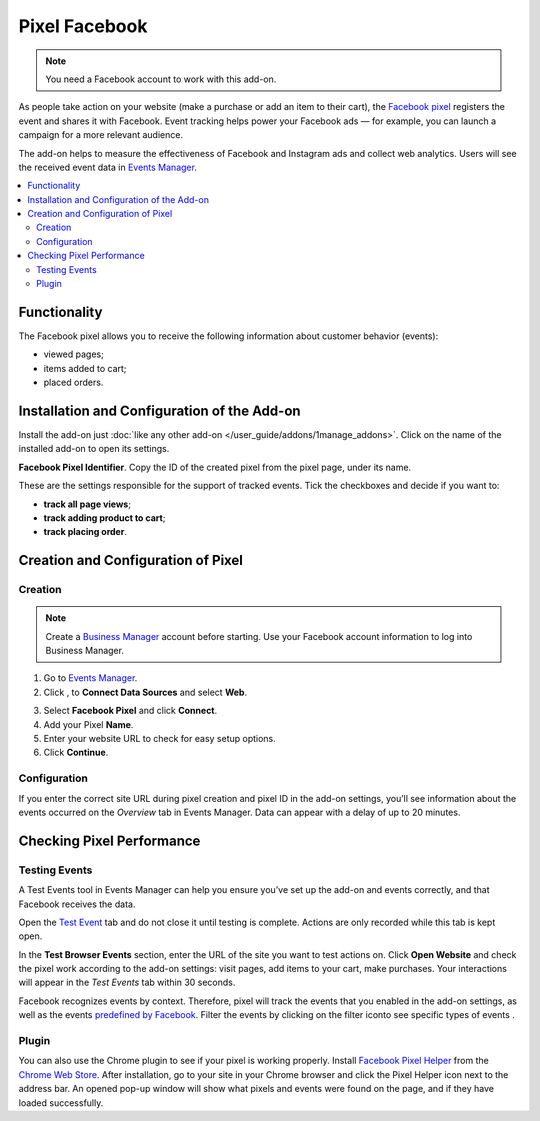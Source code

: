 **************
Pixel Facebook
**************

.. note:: 

    You need a Facebook account to work with this add-on.

As people take action on your website (make a purchase or add an item to their cart), the `Facebook pixel <https://www.facebook.com/business/help/742478679120153?id=1205376682832142>`__ registers the event and shares it with Facebook. Event tracking helps power your Facebook ads — for example, you can launch a campaign for a more relevant audience.

The add-on helps to measure the effectiveness of Facebook and Instagram ads and collect web analytics. Users will see the received event data in `Events Manager <https://www.facebook.com/business/help/898185560232180?id=1205376682832142>`__.

.. contents::
    :backlinks: none
    :local:

=============
Functionality
=============

The Facebook pixel allows you to receive the following information about customer behavior (events):

* viewed pages;

* items added to cart;

* placed orders.

============================================
Installation and Configuration of the Add-on
============================================

Install the add-on just :doc:`like any other add-on </user_guide/addons/1manage_addons>`. Click on the name of the installed add-on to open its settings.

**Facebook Pixel Identifier**. Copy the ID of the created pixel from the pixel page, under its name.

.. image:: img/id.png
    :align: center
    :alt: Pixel ID in the Facebook personal area.

These are the settings responsible for the support of tracked events. Tick the checkboxes and decide if you want to:

* **track all page views**;

* **track adding product to cart**;

* **track placing order**.

.. image:: img/settings.png
    :align: center
    :alt: Add-on settings.

===================================
Creation and Configuration of Pixel 
===================================

Creation
--------

.. note:: 

    Create a `Business Manager <https://www.facebook.com/business/help/1710077379203657?id=180505742745347>`__ account before starting. Use your Facebook account information to log into Business Manager.

1. Go to `Events Manager <https://facebook.com/events_manager2>`__.

2. Click |plus_button|, to **Connect Data Sources** and select **Web**.

.. |plus_button| image:: img/plus_button.png

3. Select **Facebook Pixel** and click **Connect**.

4. Add your Pixel **Name**.

5. Enter your website URL to check for easy setup options.

6. Click **Continue**.

Configuration
-------------

If you enter the correct site URL during pixel creation and pixel ID in the add-on settings, you’ll see information about the events occurred on the *Overview* tab in Events Manager. Data can appear with a delay of up to 20 minutes.

.. image:: img/overview.png
    :align: center
    :alt: Overview tab in the Events Manager.

==========================
Checking Pixel Performance
==========================

Testing Events
--------------

A Test Events tool in Events Manager can help you ensure you’ve set up the add-on and events correctly, and that Facebook receives the data.

Open the `Test Event <https://www.facebook.com/business/help/2040882565969969?id=1205376682832142>`__ tab and do not close it until testing is complete. Actions are only recorded while this tab is kept open.

In the **Test Browser Events** section, enter the URL of the site you want to test actions on. Click **Open Website** and check the pixel work according to the add-on settings: visit pages, add items to your cart, make purchases. Your interactions will appear in the *Test Events* tab within 30 seconds.

Facebook recognizes events by context. Therefore, pixel will track the events that you enabled in the add-on settings, as well as the events `predefined by Facebook <https://www.facebook.com/business/help/402791146561655?id=1205376682832142>`__. Filter the events by clicking on the filter iconto see specific types of events |filter_button|.

.. |filter_button| image:: img/filter_button.png

.. image:: img/testing.png
    :align: center
    :alt: Testing tab in the Events Manager.

Plugin
------

You can also use the Chrome plugin to see if your pixel is working properly. Install `Facebook Pixel Helper <https://www.facebook.com/business/help/198406697184603?id=1205376682832142>`__ from the `Chrome Web Store <https://chrome.google.com/webstore/detail/facebook-pixel-helper/fdgfkebogiimcoedlicjlajpkdmockpc?h1=en>`__. After installation, go to your site in your Chrome browser and click the Pixel Helper icon |plugin_button| next to the address bar. An opened pop-up window will show what pixels and events were found on the page, and if they have loaded successfully.

.. |plugin_button| image:: img/plugin_button.png
